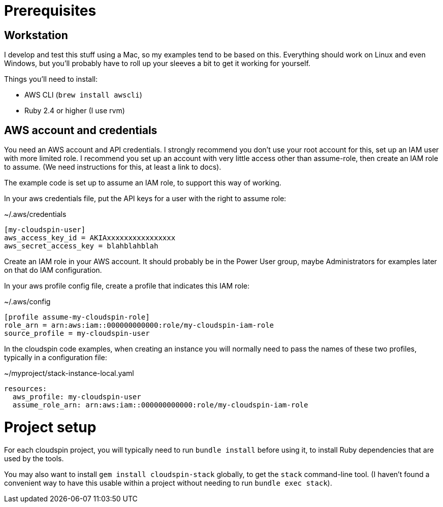 :source-highlighter: pygments

= Prerequisites

== Workstation

I develop and test this stuff using a Mac, so my examples tend to be based on this. Everything should work on Linux and even Windows, but you'll probably have to roll up your sleeves a bit to get it working for yourself.

Things you'll need to install:

- AWS CLI (`brew install awscli`)
- Ruby 2.4 or higher (I use rvm)

== AWS account and credentials

You need an AWS account and API credentials. I strongly recommend you don't use your root account for this, set up an IAM user with more limited role. I recommend you set up an account with very little access other than assume-role, then create an IAM role to assume. (We need instructions for this, at least a link to docs).

The example code is set up to assume an IAM role, to support this way of working.

In your aws credentials file, put the API keys for a user with the right to assume role:

~/.aws/credentials
[source,ini]
----
[my-cloudspin-user]
aws_access_key_id = AKIAxxxxxxxxxxxxxxxx
aws_secret_access_key = blahblahblah
----

Create an IAM role in your AWS account. It should probably be in the Power User group, maybe Administrators for examples later on that do IAM configuration.

In your aws profile config file, create a profile that indicates this IAM role:

~/.aws/config
[source,ini]
----
[profile assume-my-cloudspin-role]
role_arn = arn:aws:iam::000000000000:role/my-cloudspin-iam-role
source_profile = my-cloudspin-user
----

In the cloudspin code examples, when creating an instance you will normally need to pass the names of these two profiles, typically in a configuration file:

~/myproject/stack-instance-local.yaml
[source,yaml]
----
resources:
  aws_profile: my-cloudspin-user
  assume_role_arn: arn:aws:iam::000000000000:role/my-cloudspin-iam-role
----

= Project setup

For each cloudspin project, you will typically need to run `bundle install` before using it, to install Ruby dependencies that are used by the tools.

You may also want to install `gem install cloudspin-stack` globally, to get the `stack` command-line tool. (I haven't found a convenient way to have this usable within a project without needing to run `bundle exec stack`).
